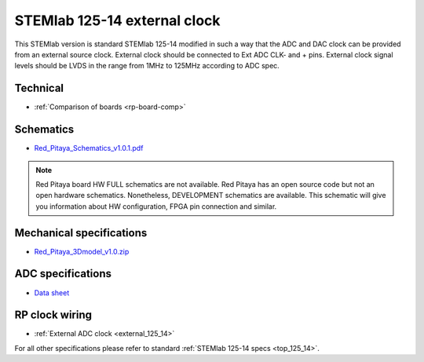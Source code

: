 .. _top_125_14_EXT:

STEMlab 125-14 external clock
#############################

This STEMlab version is standard STEMlab 125-14 modified in such a way that the ADC and
DAC clock can be provided from an external source clock.
External clock should be connected to Ext ADC CLK- and + pins.
External clock signal levels should be LVDS in the range from 1MHz to 125MHz according to
ADC spec.

.. figure:: ../125-14/Extension_connector.png
   :align: center


*********
Technical
*********

* :ref:`Comparison of boards <rp-board-comp>`

**********
Schematics
**********

* `Red_Pitaya_Schematics_v1.0.1.pdf <https://downloads.redpitaya.com/doc//Red_Pitaya_Schematics_v1.0.1.pdf>`_

.. note::

    Red Pitaya board HW FULL schematics are not available. Red Pitaya has an open source code but not an open hardware schematics. Nonetheless, DEVELOPMENT schematics are available. This schematic will give you information about HW configuration, FPGA pin connection and similar.

*************************
Mechanical specifications
*************************

* `Red_Pitaya_3Dmodel_v1.0.zip <https://downloads.redpitaya.com/doc/Red_Pitaya_3Dmodel_v1.0.zip>`_

******************
ADC specifications
******************

* `Data sheet <https://www.analog.com/media/en/technical-documentation/data-sheets/21454314fa.pdf>`_


***************
RP clock wiring
***************

* :ref:`External ADC clock <external_125_14>`


For all other specifications please refer to standard :ref:`STEMlab 125-14 specs <top_125_14>`.
